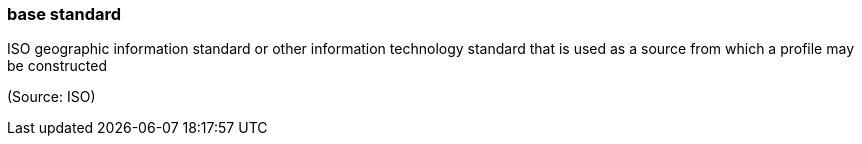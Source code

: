 === base standard

ISO geographic information standard or other information technology standard that is used as a source from which a profile may be constructed

(Source: ISO)

